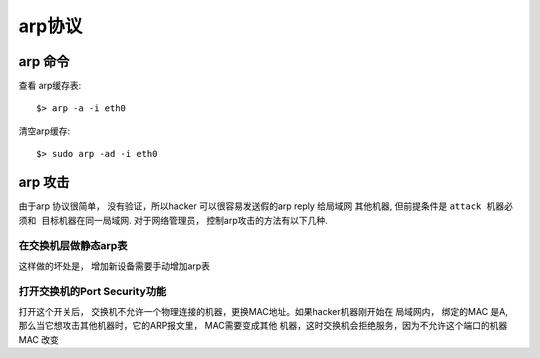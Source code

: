 ===============================================
arp协议
===============================================



---------------------------------------
arp 命令
---------------------------------------

查看 arp缓存表::

    $> arp -a -i eth0

清空arp缓存::

    $> sudo arp -ad -i eth0



---------------------------------------
arp 攻击
---------------------------------------

由于arp 协议很简单， 没有验证，所以hacker 可以很容易发送假的arp reply 给局域网
其他机器, 但前提条件是 ``attack 机器必须和 目标机器在同一局域网``. 对于网络管理员，
控制arp攻击的方法有以下几种.


在交换机层做静态arp表
~~~~~~~~~~~~~~~~~~~~~~~

这样做的坏处是， 增加新设备需要手动增加arp表


打开交换机的Port Security功能
~~~~~~~~~~~~~~~~~~~~~~~~~~~~~~~~~~~~~~~~~~~~~~

打开这个开关后， 交换机不允许一个物理连接的机器，更换MAC地址。如果hacker机器刚开始在
局域网内， 绑定的MAC 是A, 那么当它想攻击其他机器时，它的ARP报文里， MAC需要变成其他
机器，这时交换机会拒绝服务，因为不允许这个端口的机器 MAC 改变




